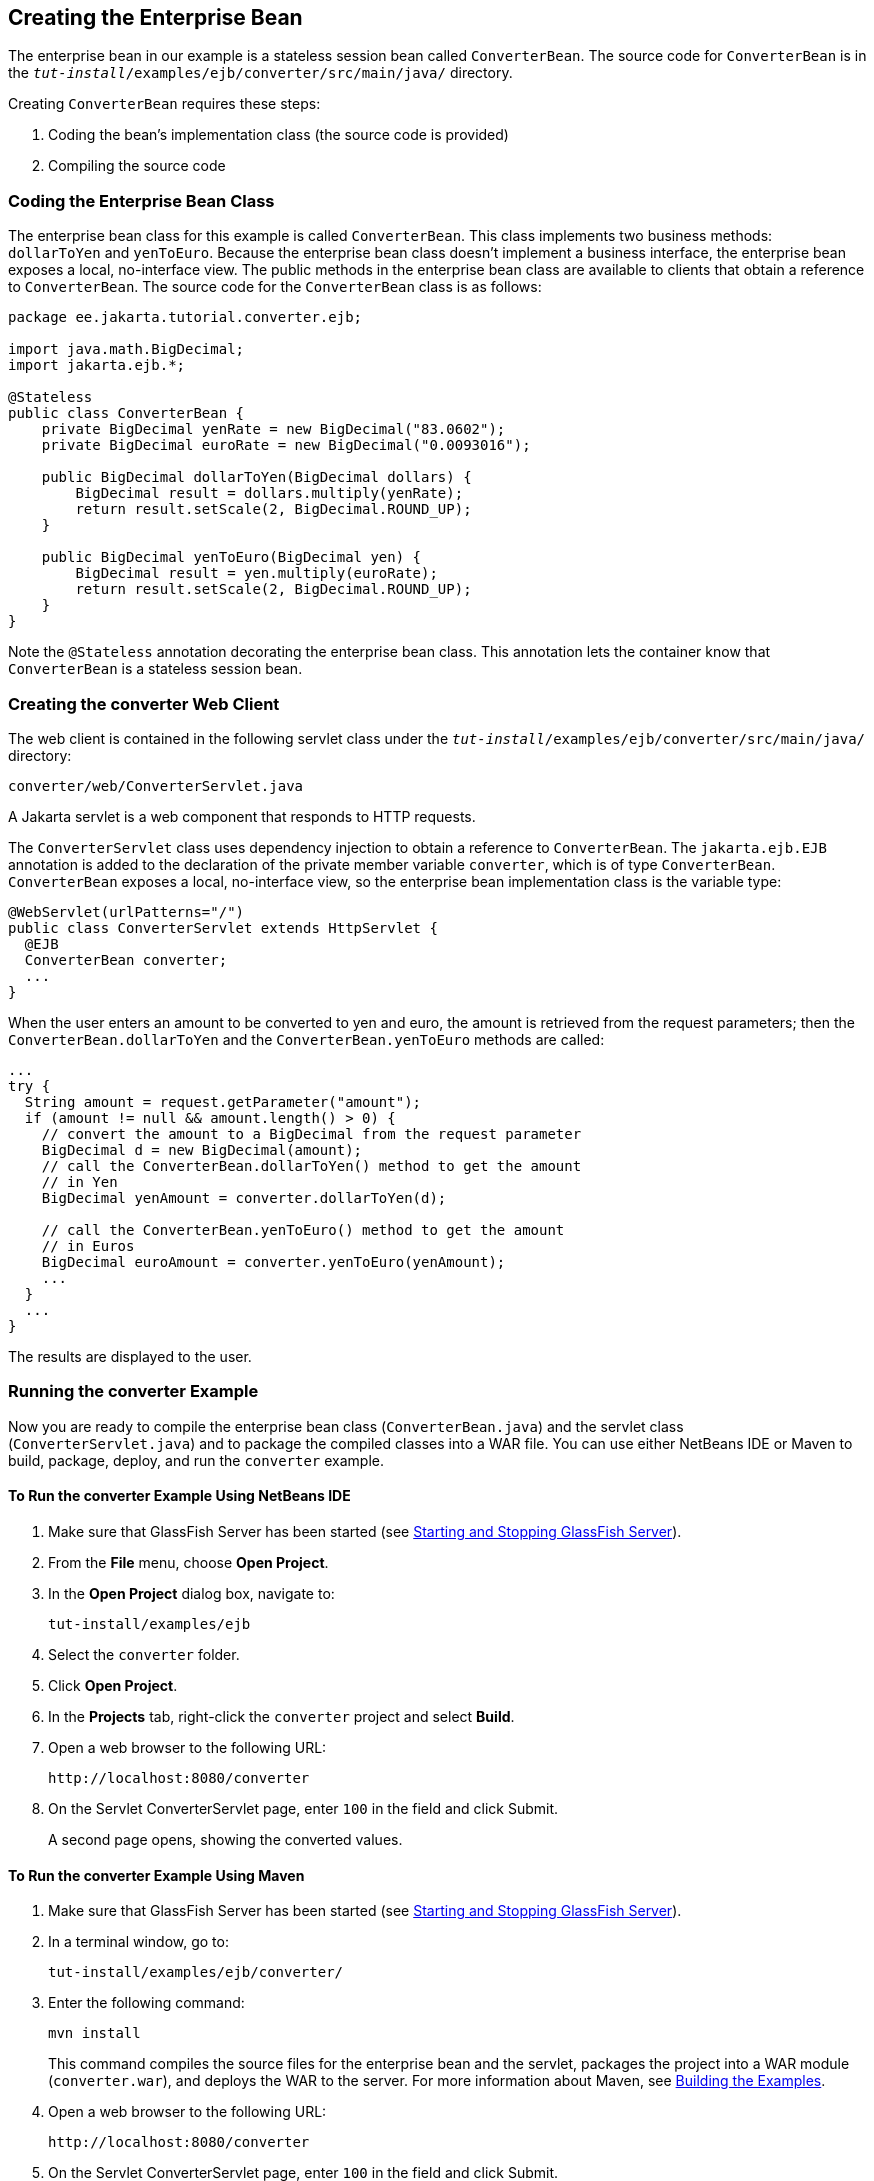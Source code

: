 == Creating the Enterprise Bean

The enterprise bean in our example is a stateless session bean called `ConverterBean`.
The source code for `ConverterBean` is in the `_tut-install_/examples/ejb/converter/src/main/java/` directory.

Creating `ConverterBean` requires these steps:

. Coding the bean's implementation class (the source code is provided)

. Compiling the source code

=== Coding the Enterprise Bean Class

The enterprise bean class for this example is called `ConverterBean`.
This class implements two business methods: `dollarToYen` and `yenToEuro`.
Because the enterprise bean class doesn't implement a business interface, the enterprise bean exposes a local, no-interface view.
The public methods in the enterprise bean class are available to clients that obtain a reference to `ConverterBean`.
The source code for the `ConverterBean` class is as follows:

[source,java]
----
package ee.jakarta.tutorial.converter.ejb;

import java.math.BigDecimal;
import jakarta.ejb.*;

@Stateless
public class ConverterBean {
    private BigDecimal yenRate = new BigDecimal("83.0602");
    private BigDecimal euroRate = new BigDecimal("0.0093016");

    public BigDecimal dollarToYen(BigDecimal dollars) {
        BigDecimal result = dollars.multiply(yenRate);
        return result.setScale(2, BigDecimal.ROUND_UP);
    }

    public BigDecimal yenToEuro(BigDecimal yen) {
        BigDecimal result = yen.multiply(euroRate);
        return result.setScale(2, BigDecimal.ROUND_UP);
    }
}
----

Note the `@Stateless` annotation decorating the enterprise bean class.
This annotation lets the container know that `ConverterBean` is a stateless session bean.

=== Creating the converter Web Client

The web client is contained in the following servlet class under the `_tut-install_/examples/ejb/converter/src/main/java/` directory:

----
converter/web/ConverterServlet.java
----

A Jakarta servlet is a web component that responds to HTTP requests.

The `ConverterServlet` class uses dependency injection to obtain a reference to `ConverterBean`.
The `jakarta.ejb.EJB` annotation is added to the declaration of the private member variable `converter`, which is of type `ConverterBean`.
`ConverterBean` exposes a local, no-interface view, so the enterprise bean implementation class is the variable type:

[source,java]
----
@WebServlet(urlPatterns="/")
public class ConverterServlet extends HttpServlet {
  @EJB
  ConverterBean converter;
  ...
}
----

When the user enters an amount to be converted to yen and euro, the amount is retrieved from the request parameters; then the `ConverterBean.dollarToYen` and the `ConverterBean.yenToEuro` methods are called:

[source,java]
----
...
try {
  String amount = request.getParameter("amount");
  if (amount != null && amount.length() > 0) {
    // convert the amount to a BigDecimal from the request parameter
    BigDecimal d = new BigDecimal(amount);
    // call the ConverterBean.dollarToYen() method to get the amount
    // in Yen
    BigDecimal yenAmount = converter.dollarToYen(d);

    // call the ConverterBean.yenToEuro() method to get the amount
    // in Euros
    BigDecimal euroAmount = converter.yenToEuro(yenAmount);
    ...
  }
  ...
}
----

The results are displayed to the user.

=== Running the converter Example

Now you are ready to compile the enterprise bean class (`ConverterBean.java`) and the servlet class (`ConverterServlet.java`) and to package the compiled classes into a WAR file.
You can use either NetBeans IDE or Maven to build, package, deploy, and run the `converter` example.

==== To Run the converter Example Using NetBeans IDE

. Make sure that GlassFish Server has been started (see xref:intro:usingexamples/usingexamples.adoc#_starting_and_stopping_glassfish_server[Starting and Stopping GlassFish Server]).

. From the *File* menu, choose *Open Project*.

. In the *Open Project* dialog box, navigate to:
+
----
tut-install/examples/ejb
----

. Select the `converter` folder.

. Click *Open Project*.

. In the *Projects* tab, right-click the `converter` project and select *Build*.

. Open a web browser to the following URL:
+
----
http://localhost:8080/converter
----

. On the Servlet ConverterServlet page, enter `100` in the field and click Submit.
+
A second page opens, showing the converted values.

==== To Run the converter Example Using Maven

. Make sure that GlassFish Server has been started (see xref:intro:usingexamples/usingexamples.adoc#_starting_and_stopping_glassfish_server[Starting and Stopping GlassFish Server]).

. In a terminal window, go to:
+
----
tut-install/examples/ejb/converter/
----

. Enter the following command:
+
[source,shell]
----
mvn install
----
+
This command compiles the source files for the enterprise bean and the servlet, packages the project into a WAR module (`converter.war`), and deploys the WAR to the server.
For more information about Maven, see xref:intro:usingexamples/usingexamples.adoc#_building_the_examples[Building the Examples].

. Open a web browser to the following URL:
+
----
http://localhost:8080/converter
----

. On the Servlet ConverterServlet page, enter `100` in the field and click Submit.
+
A second page opens, showing the converted values.
